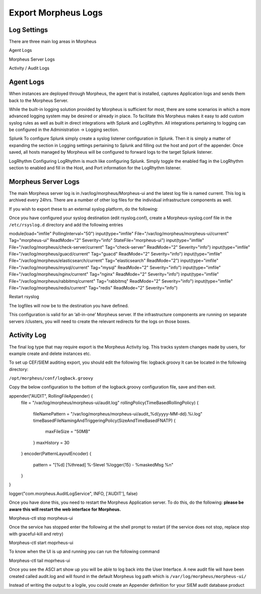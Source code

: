 Export Morpheus Logs
=====================

Log Settings
-------------

There are three main log areas in Morpheus

Agent Logs

Morpheus Server Logs

Activity / Audit Logs 

Agent Logs
-----------

When instances are deployed through Morpheus, the agent that is installed, captures Application logs and sends them back to the Morpheus Server.

While the built-in logging solution provided by Morpheus is sufficient for most, there are some scenarios in which a more advanced logging system may be desired or already in place. To facilitate this Morpheus makes it easy to add custom syslog rules as well as built in direct integrations with Splunk and LogRhythm. All integrations pertaining to logging can be configured in the Administration -> Logging section.

Splunk
To configure Splunk simply create a syslog listener configuration in Splunk. Then it is simply a matter of expanding the section in Logging settings pertaining to Splunk and filling out the host and port of the appender. Once saved, all hosts managed by Morpheus will be configured to forward logs to the target Splunk listener.

LogRhythm
Configuring LogRhythm is much like configuring Splunk. Simply toggle the enabled flag in the LogRhythm section to enabled and fill in the Host, and Port information for the LogRhythm listener.

Morpheus Server Logs
--------------------

The main Morpheus server log is in /var/log/morpheus/Morpheus-ui and the latest log file is named current. This log is archived every 24hrs. There are a number of other log files for the individual infrastructure components as well.

If you wish to export these to an external syslog platform, do the following:

Once you have configured your syslog destination (edit rsyslog.conf), create a Morpheus-syslog.conf file in the ``/etc/rsyslog.d`` directory and add the following entries


module(load="imfile" PollingInterval="50")
input(type="imfile" File="/var/log/morpheus/morpheus-ui/current" Tag="morpheus-ui" ReadMode="2" Severity="info" StateFile="morpheus-ui")
input(type="imfile" File="/var/log/morpheus/check-server/current" Tag="check-server" ReadMode="2" Severity="info")
input(type="imfile" File="/var/log/morpheus/guacd/current" Tag="guacd" ReadMode="2" Severity="info")
input(type="imfile" File="/var/log/morpheus/elasticsearch/current" Tag="elasticsearch" ReadMode="2")
input(type="imfile" File="/var/log/morpheus/mysql/current" Tag="mysql" ReadMode="2" Severity="info")
input(type="imfile" File="/var/log/morpheus/nginx/current" Tag="nginx" ReadMode="2" Severity="info")
input(type="imfile" File="/var/log/morpheus/rabbitmq/current" Tag="rabbitmq" ReadMode="2" Severity="info")
input(type="imfile" File="/var/log/morpheus/redis/current" Tag="redis" ReadMode="2" Severity="info")

Restart rsyslog

The logfiles will now be to the destination you have defined.

This configuration is valid for an ‘all-in-one’ Morpheus server. If the infrastructure components are running on separate servers /clusters, you will need to create the relevant redirects for the logs on those boxes.

Activity Log
-------------

The final log type that may require export is the Morpheus Activity log. This tracks system changes made by users, for example create and delete instances etc.

To set up CEF/SIEM auditing export, you should edit the following file: logback.groovy
It can be located in the following directory:

``/opt/morpheus/conf/logback.groovy``

Copy the below configuration to the bottom of the logback.groovy configuration file, save and then exit.

appender("AUDIT", RollingFileAppender) {
  file = "/var/log/morpheus/morpheus-ui/audit.log"
  rollingPolicy(TimeBasedRollingPolicy) {
    fileNamePattern = "/var/log/morpheus/morpheus-ui/audit_%d{yyyy-MM-dd}.%i.log"
    timeBasedFileNamingAndTriggeringPolicy(SizeAndTimeBasedFNATP) {
      maxFileSize = "50MB"
    }
    maxHistory = 30
  }
  encoder(PatternLayoutEncoder) {
    pattern = "[%d] [%thread] %-5level %logger{15} - %maskedMsg %n"
  }
}

logger("com.morpheus.AuditLogService", INFO, ['AUDIT'], false)

Once you have done this, you need to restart the Morpheus Application server. To do this, do the following:  **please be aware this will restart the web interface for Morpheus.**

.. code-block:: bash

Morpheus-ctl stop morpheus-ui

Once the service has stopped enter the following at the shell prompt to restart (if the service does not stop, replace stop with graceful-kill and retry)

.. code-block:: bash

Morpheus-ctl start moprheus-ui

To know when the UI is up and running you can run the following command

.. code-block:: bash

Morpheus-ctl tail moprheus-ui

Once you see the ASCI art show up you will be able to log back into the User Interface. A new audit file will have been created called audit.log and will found in the default Morpheus log path which is ``/var/log/morpheus/morpheus-ui/``

Instead of writing the output to a logile, you could create an Appender definition for your SIEM audit database product

